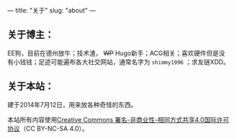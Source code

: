 ---
title: "关于"
slug: "about"
---

** 关于博主：

EE狗，目前在德州放牛；技术渣， +WP+ Hugo新手；ACG相关；喜欢硬件但是没有小钱钱；足迹可能遍布各大社交网站，通常名字为 ~shimmy1996~ ；求友链XDD。

** 关于本站：
建于2014年7月12日，用来放各种奇怪的东西。

本站所有内容使用[[http://creativecommons.org/licenses/by-nc-sa/4.0/deed.zh][Creative Commons 署名-非商业性-相同方式共享4.0国际许可协议]]（CC BY-NC-SA 4.0）。
